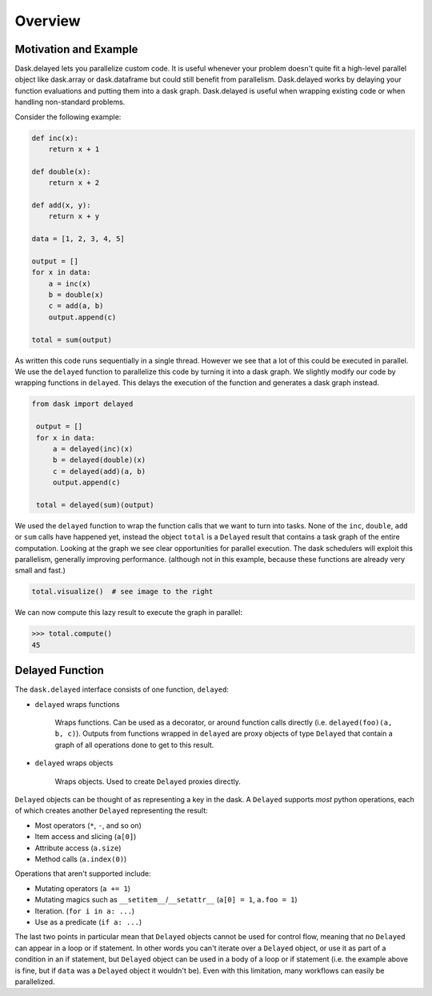 Overview
========

Motivation and Example
----------------------

Dask.delayed lets you parallelize custom code.  It is useful whenever your
problem doesn't quite fit a high-level parallel object like dask.array or
dask.dataframe but could still benefit from parallelism.  Dask.delayed works by
delaying your function evaluations and putting them into a dask graph.
Dask.delayed is useful when wrapping existing code or when handling
non-standard problems.

Consider the following example:

.. code-block:: python

    def inc(x):
        return x + 1

    def double(x):
        return x + 2

    def add(x, y):
        return x + y

    data = [1, 2, 3, 4, 5]

    output = []
    for x in data:
        a = inc(x)
        b = double(x)
        c = add(a, b)
        output.append(c)

    total = sum(output)

As written this code runs sequentially in a single thread.  However we see that
a lot of this could be executed in parallel.  We use the ``delayed`` function
to parallelize this code by turning it into a dask graph.  We slightly modify
our code by wrapping functions in ``delayed``.  This delays the execution of
the function and generates a dask graph instead.

.. code-block:: python

   from dask import delayed

    output = []
    for x in data:
        a = delayed(inc)(x)
        b = delayed(double)(x)
        c = delayed(add)(a, b)
        output.append(c)

    total = delayed(sum)(output)

We used the ``delayed`` function to wrap the function calls that we want
to turn into tasks.  None of the ``inc``, ``double``, ``add`` or ``sum`` calls
have happened yet, instead the object ``total`` is a ``Delayed`` result that
contains a task graph of the entire computation.  Looking at the graph we see
clear opportunities for parallel execution.  The dask schedulers will exploit
this parallelism, generally improving performance.  (although not in this
example, because these functions are already very small and fast.)

.. code-block:: python

   total.visualize()  # see image to the right

.. image:: images/delayed-inc-double-add.svg
   :align: right
   :alt: simple task graph created with dask.delayed

We can now compute this lazy result to execute the graph in parallel:

.. code-block:: python

   >>> total.compute()
   45


Delayed Function
----------------

The ``dask.delayed`` interface consists of one function, ``delayed``:

- ``delayed`` wraps functions

   Wraps functions. Can be used as a decorator, or around function calls
   directly (i.e. ``delayed(foo)(a, b, c)``). Outputs from functions wrapped in
   ``delayed`` are proxy objects of type ``Delayed`` that contain a graph of
   all operations done to get to this result.

- ``delayed`` wraps objects

   Wraps objects. Used to create ``Delayed`` proxies directly.

``Delayed`` objects can be thought of as representing a key in the dask. A
``Delayed`` supports *most* python operations, each of which creates another
``Delayed`` representing the result:

- Most operators (``*``, ``-``, and so on)
- Item access and slicing (``a[0]``)
- Attribute access (``a.size``)
- Method calls (``a.index(0)``)

Operations that aren't supported include:

- Mutating operators (``a += 1``)
- Mutating magics such as ``__setitem__``/``__setattr__`` (``a[0] = 1``, ``a.foo = 1``)
- Iteration. (``for i in a: ...``)
- Use as a predicate (``if a: ...``)

The last two points in particular mean that ``Delayed`` objects cannot be used for 
control flow, meaning that no ``Delayed`` can appear in a loop or if statement. 
In other words you can't iterate over a ``Delayed`` object, or use it as part of
a condition in an if statement, but ``Delayed`` object can be used in a body of a loop 
or if statement (i.e. the example above is fine, but if ``data`` was a ``Delayed`` 
object it wouldn't be).
Even with this limitation, many workflows can easily be parallelized.
